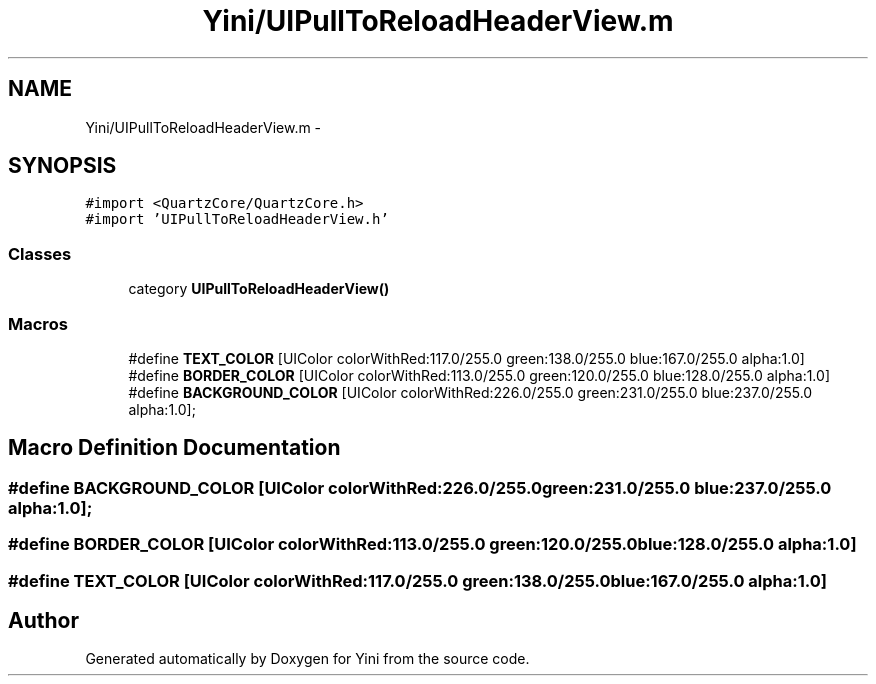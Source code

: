 .TH "Yini/UIPullToReloadHeaderView.m" 3 "Thu Aug 9 2012" "Version 1.0" "Yini" \" -*- nroff -*-
.ad l
.nh
.SH NAME
Yini/UIPullToReloadHeaderView.m \- 
.SH SYNOPSIS
.br
.PP
\fC#import <QuartzCore/QuartzCore\&.h>\fP
.br
\fC#import 'UIPullToReloadHeaderView\&.h'\fP
.br

.SS "Classes"

.in +1c
.ti -1c
.RI "category \fBUIPullToReloadHeaderView()\fP"
.br
.in -1c
.SS "Macros"

.in +1c
.ti -1c
.RI "#define \fBTEXT_COLOR\fP   [UIColor colorWithRed:117\&.0/255\&.0 green:138\&.0/255\&.0 blue:167\&.0/255\&.0 alpha:1\&.0]"
.br
.ti -1c
.RI "#define \fBBORDER_COLOR\fP   [UIColor colorWithRed:113\&.0/255\&.0 green:120\&.0/255\&.0 blue:128\&.0/255\&.0 alpha:1\&.0]"
.br
.ti -1c
.RI "#define \fBBACKGROUND_COLOR\fP   [UIColor colorWithRed:226\&.0/255\&.0 green:231\&.0/255\&.0 blue:237\&.0/255\&.0 alpha:1\&.0];"
.br
.in -1c
.SH "Macro Definition Documentation"
.PP 
.SS "#define BACKGROUND_COLOR   [UIColor colorWithRed:226\&.0/255\&.0 green:231\&.0/255\&.0 blue:237\&.0/255\&.0 alpha:1\&.0];"

.SS "#define BORDER_COLOR   [UIColor colorWithRed:113\&.0/255\&.0 green:120\&.0/255\&.0 blue:128\&.0/255\&.0 alpha:1\&.0]"

.SS "#define TEXT_COLOR   [UIColor colorWithRed:117\&.0/255\&.0 green:138\&.0/255\&.0 blue:167\&.0/255\&.0 alpha:1\&.0]"

.SH "Author"
.PP 
Generated automatically by Doxygen for Yini from the source code\&.
